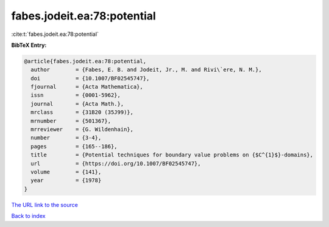 fabes.jodeit.ea:78:potential
============================

:cite:t:`fabes.jodeit.ea:78:potential`

**BibTeX Entry:**

.. code-block:: bibtex

   @article{fabes.jodeit.ea:78:potential,
     author        = {Fabes, E. B. and Jodeit, Jr., M. and Rivi\`ere, N. M.},
     doi           = {10.1007/BF02545747},
     fjournal      = {Acta Mathematica},
     issn          = {0001-5962},
     journal       = {Acta Math.},
     mrclass       = {31B20 (35J99)},
     mrnumber      = {501367},
     mrreviewer    = {G. Wildenhain},
     number        = {3-4},
     pages         = {165--186},
     title         = {Potential techniques for boundary value problems on {$C^{1}$}-domains},
     url           = {https://doi.org/10.1007/BF02545747},
     volume        = {141},
     year          = {1978}
   }
`The URL link to the source <https://doi.org/10.1007/BF02545747>`_


`Back to index <../By-Cite-Keys.html>`_
